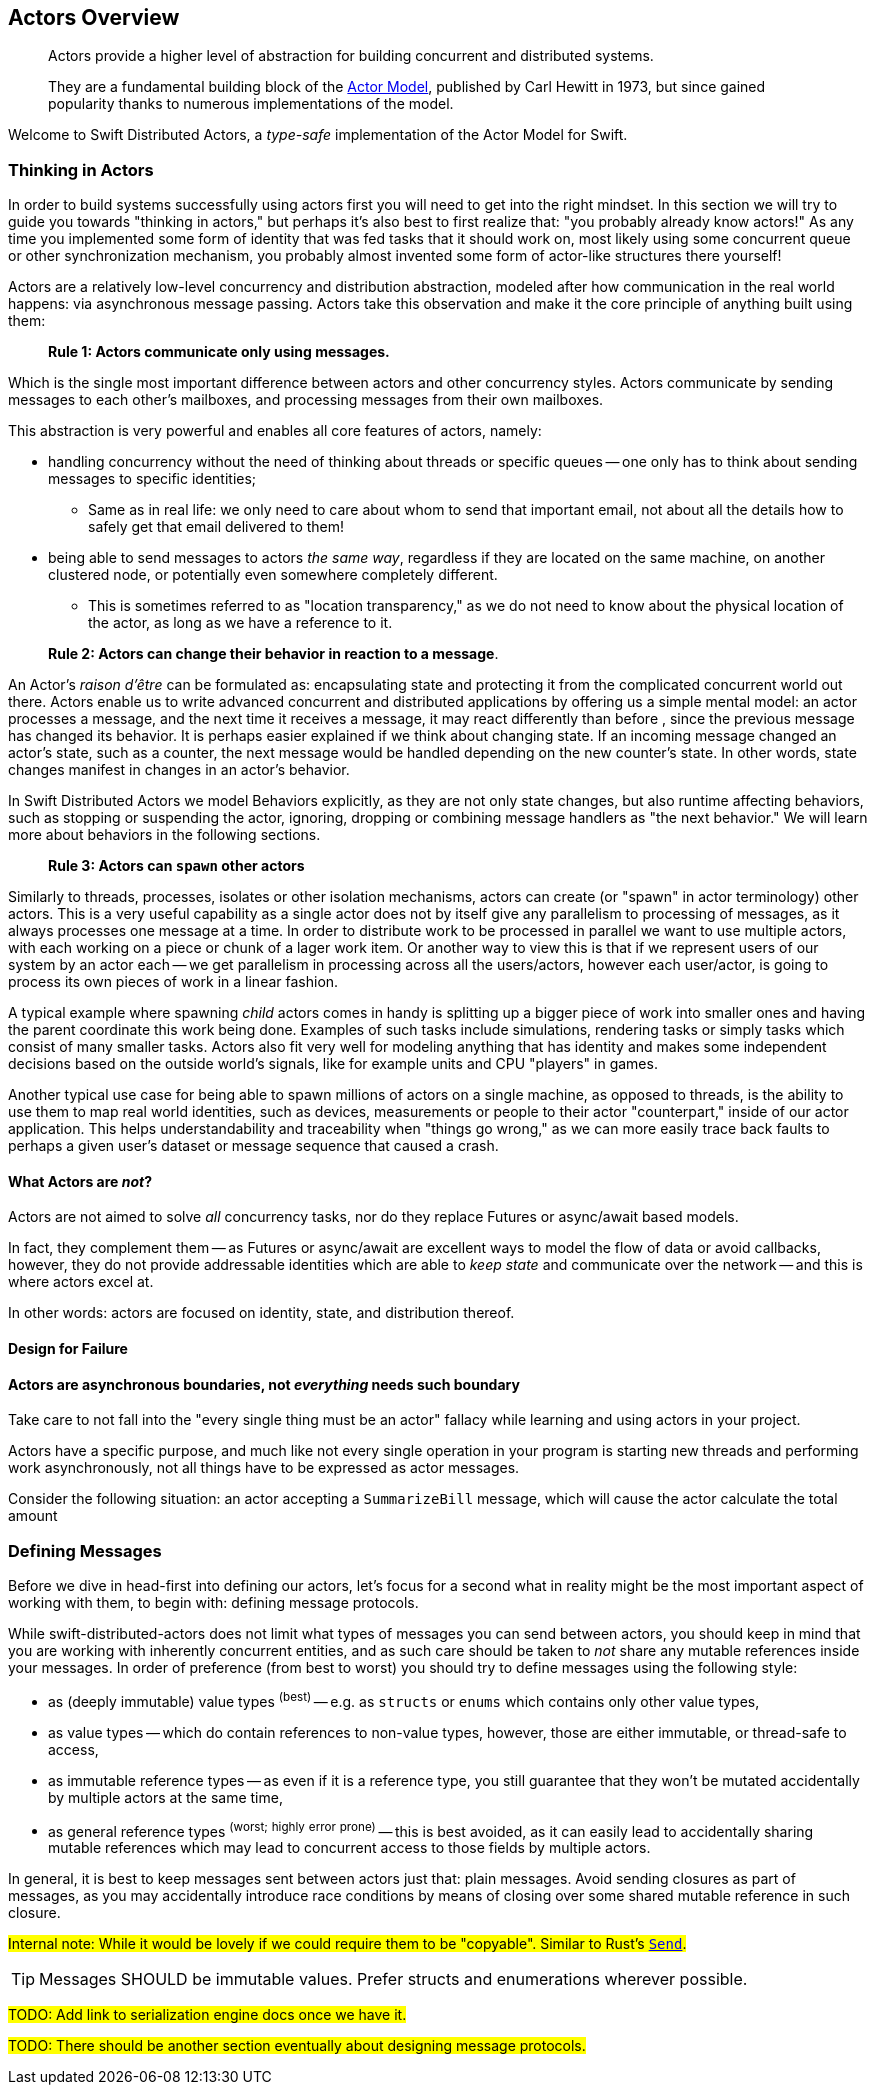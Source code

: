 
[[actors]]
[[actors_overview]]
== Actors Overview

> Actors provide a higher level of abstraction for building concurrent and distributed systems.
>
> They are a fundamental building block of the http://en.wikipedia.org/wiki/Actor_model[Actor Model],
> published by Carl Hewitt in 1973, but since gained popularity thanks to numerous implementations of the model.


Welcome to Swift Distributed Actors, a _type-safe_ implementation of the Actor Model for Swift.

=== Thinking in Actors

In order to build systems successfully using actors first you will need to get into the right mindset.
In this section we will try to guide you towards "thinking in actors," but perhaps it's also best to first realize that:
"you probably already know actors!" As any time you implemented some form of identity that was fed tasks that it should
work on, most likely using some concurrent queue or other synchronization mechanism, you probably almost invented some form of actor-like structures there yourself!

Actors are a relatively low-level concurrency and distribution abstraction, modeled after how communication in the real world
happens: via asynchronous message passing. Actors take this observation and make it the core principle of anything built using them:

> **Rule 1: Actors communicate only using messages.**

Which is the single most important difference between actors and other concurrency styles. Actors communicate by sending
messages to each other's mailboxes, and processing messages from their own mailboxes.

This abstraction is very powerful and enables all core features of actors, namely:

* handling concurrency without the need of thinking about threads or specific queues -- one only has to think about sending messages to specific identities;
  ** Same as in real life: we only need to care about whom to send that important email, not about all the details how to safely get that email delivered to them!
* being able to send messages to actors _the same way_, regardless if they are located on the same machine, on another clustered node, or potentially even somewhere completely different.
  ** This is sometimes referred to as "location transparency," as we do not need to know about the physical location of the actor, as long as we have a reference to it.

> **Rule 2: Actors can change their behavior in reaction to a message**.

An Actor's _raison d'être_ can be formulated as: encapsulating state and protecting it from the complicated concurrent world out there.
Actors enable us to write advanced concurrent and distributed applications by offering us a simple mental model: an
actor processes a message, and the next time it receives a message, it may react differently than before , since the previous message
has changed its behavior. It is perhaps easier explained if we think about changing state. If an incoming message changed an actor's
state, such as a counter, the next message would be handled depending on the new counter's state. In other words, state changes manifest
in changes in an actor's behavior.

In Swift Distributed Actors we model Behaviors explicitly, as they are not only state changes, but also runtime affecting behaviors, such as
stopping or suspending the actor, ignoring, dropping or combining message handlers as "the next behavior." We will learn more about
behaviors in the following sections.

> **Rule 3: Actors can `spawn` other actors**

Similarly to threads, processes, isolates or other isolation mechanisms, actors can create (or "spawn" in actor terminology)
other actors. This is a very useful capability as a single actor does not by itself give any parallelism to processing of messages,
as it always processes one message at a time. In order to distribute work to be processed in parallel we want to use multiple actors,
with each working on a piece or chunk of a lager work item. Or another way to view this is that if we represent users of our system
by an actor each -- we get parallelism in processing across all the users/actors, however each user/actor, is going to process
its own pieces of work in a linear fashion.

A typical example where spawning _child_ actors comes in handy is splitting up a bigger piece of work into smaller ones and having the parent coordinate this work being done. Examples of such tasks include simulations, rendering tasks or simply tasks which consist of many smaller tasks. Actors also fit very well for modeling anything that has identity and makes some independent decisions based on the outside world's signals, like for example units and CPU "players" in games.

Another typical use case for being able to spawn millions of actors on a single machine, as opposed to threads,
is the ability to use them to map real world identities, such as devices, measurements or people to their actor "counterpart,"
inside of our actor application. This helps understandability and traceability when "things go wrong," as we can more easily
trace back faults to perhaps a given user's dataset or message sequence that caused a crash.

==== What Actors are **_not_**?

Actors are not aimed to solve _all_ concurrency tasks, nor do they replace Futures or async/await based models.

In fact, they complement them -- as Futures or async/await are excellent ways to model the flow of data or avoid callbacks,
however, they do not provide addressable identities which are able to _keep state_ and communicate over the network -- and this is where actors excel at.

In other words: actors are focused on identity, state, and distribution thereof.


==== Design for Failure

==== Actors are asynchronous boundaries, not _everything_ needs such boundary

Take care to not fall into the "every single thing must be an actor" fallacy while learning and using actors in your project.

Actors have a specific purpose, and much like not every single operation in your program is starting new threads and performing work asynchronously,
not all things have to be expressed as actor messages.

Consider the following situation: an actor accepting a `SummarizeBill` message, which will cause the actor calculate the total amount

=== Defining Messages

Before we dive in head-first into defining our actors, let's focus for a second what in reality might be the most
important aspect of working with them, to begin with: defining message protocols.

While swift-distributed-actors does not limit what types of messages you can send between actors, you should keep in mind that you are
working with inherently concurrent entities, and as such care should be taken to _not_ share any mutable references inside
your messages. In order of preference (from best to worst) you should try to define messages using the following style:

- as (deeply immutable) value types ^(best)^ -- e.g. as `structs` or `enums` which contains only other value types,
- as value types -- which do contain references to non-value types, however, those are either immutable, or thread-safe to access,
- as immutable reference types -- as even if it is a reference type, you still guarantee that they won't be mutated accidentally by multiple actors at the same time,
- as general reference types ^(worst;^ ^highly^ ^error^ ^prone)^ -- this is best avoided, as it can easily lead to accidentally sharing mutable references which may lead to concurrent access to those fields by multiple actors.

In general, it is best to keep messages sent between actors just that: plain messages.
Avoid sending closures as part of messages, as you may accidentally introduce race conditions by means of closing over some shared mutable reference in such closure.

#Internal note: While it would be lovely if we could require them to be "copyable". Similar to Rust's https://doc.rust-lang.org/std/marker/trait.Send.html[`Send`].#

TIP: Messages SHOULD be immutable values. Prefer structs and enumerations wherever possible.

#TODO: Add link to serialization engine docs once we have it.#

#TODO: There should be another section eventually about designing message protocols.#


